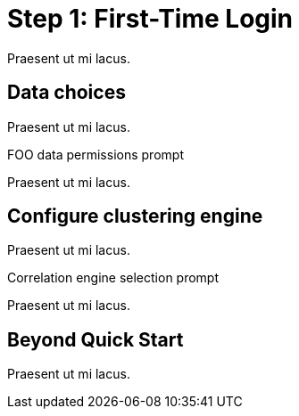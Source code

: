
= Step 1: First-Time Login 

Praesent ut mi lacus.

== Data choices

Praesent ut mi lacus.

.FOO data permissions prompt

Praesent ut mi lacus.

== Configure clustering engine

Praesent ut mi lacus.

.Correlation engine selection prompt

Praesent ut mi lacus.

== Beyond Quick Start

Praesent ut mi lacus.
